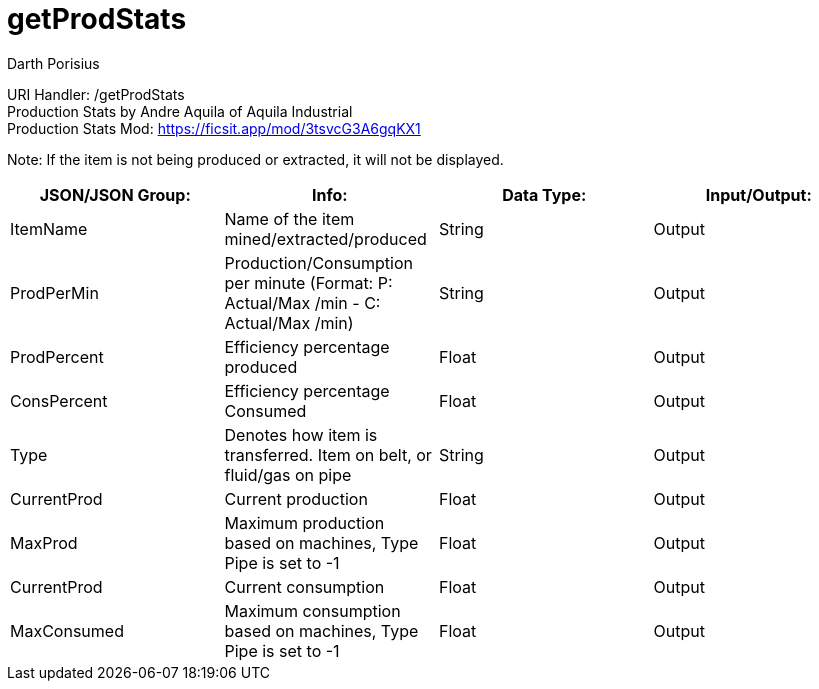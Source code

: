 = getProdStats
Darth Porisius
:url-repo: https://www.github.com/porisius/FicsitRemoteMonitoring

URI Handler: /getProdStats +
Production Stats by Andre Aquila of Aquila Industrial +
Production Stats Mod: https://ficsit.app/mod/3tsvcG3A6gqKX1

Note: If the item is not being produced or extracted, it will not be displayed.

[cols="1,1,1,1"]
|===
|JSON/JSON Group: |Info: |Data Type: |Input/Output:

|ItemName
|Name of the item mined/extracted/produced
|String
|Output

|ProdPerMin
|Production/Consumption per minute (Format: P: Actual/Max /min - C: Actual/Max /min)
|String
|Output

|ProdPercent
|Efficiency percentage produced
|Float
|Output

|ConsPercent
|Efficiency percentage Consumed
|Float
|Output

|Type
|Denotes how item is transferred. Item on belt, or fluid/gas on pipe
|String
|Output

|CurrentProd
|Current production
|Float
|Output

|MaxProd
|Maximum production based on machines, Type Pipe is set to -1
|Float
|Output

|CurrentProd
|Current consumption
|Float
|Output

|MaxConsumed
|Maximum consumption based on machines, Type Pipe is set to -1
|Float
|Output